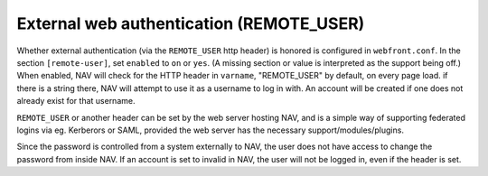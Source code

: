 =========================================
External web authentication (REMOTE_USER)
=========================================

Whether external authentication (via the ``REMOTE_USER`` http header) is
honored is configured in ``webfront.conf``. In the section ``[remote-user]``,
set ``enabled`` to ``on`` or ``yes``. (A missing section or value is
interpreted as the support being off.) When enabled, NAV will check for the
HTTP header in ``varname``, "REMOTE_USER" by default, on every page load. if
there is a string there, NAV will attempt to use it as a username to log in
with. An account will be created if one does not already exist for that
username.

``REMOTE_USER`` or another header can be set by the web server hosting NAV,
and is a simple way of supporting federated logins via eg. Kerberors or SAML,
provided the web server has the necessary support/modules/plugins.

Since the password is controlled from a system externally to NAV, the user does
not have access to change the password from inside NAV. If an account is set to
invalid in NAV, the user will not be logged in, even if the header is set.
